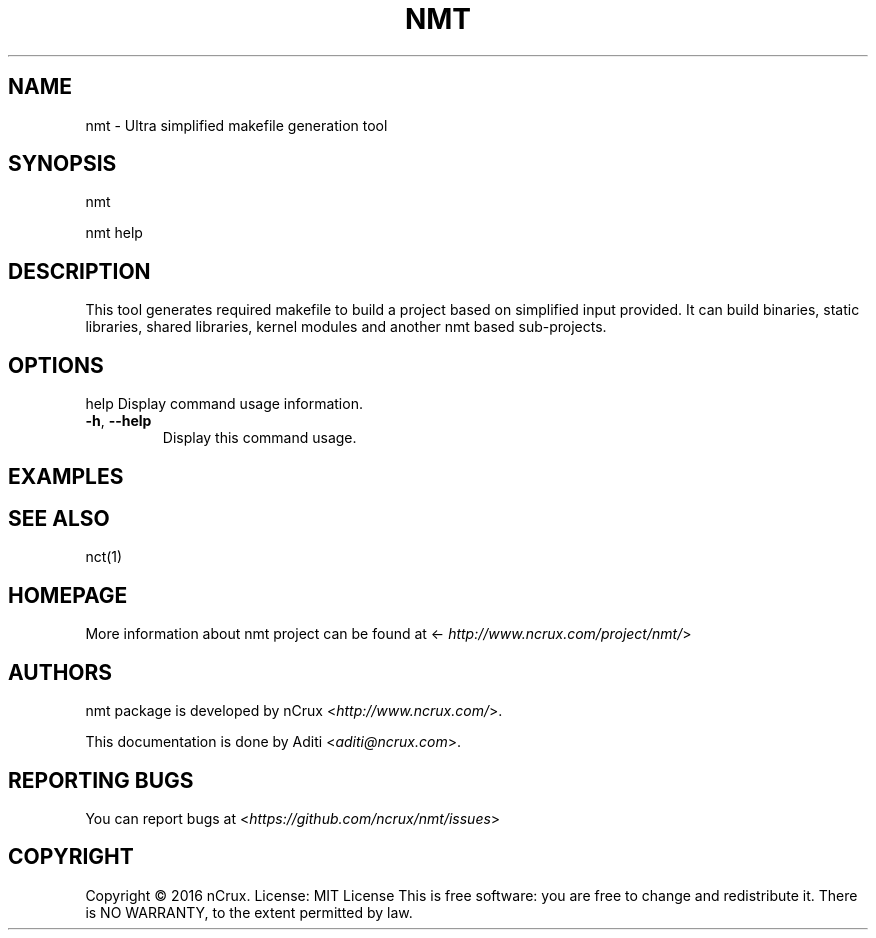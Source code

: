 .\" Man page generated from reStructuredText.
.
.TH NMT 1 "19 Jun 2016" "0.1.0" "nCrux Make Tool"
.SH NAME
nmt \- Ultra simplified makefile generation tool
.
.nr rst2man-indent-level 0
.
.de1 rstReportMargin
\\$1 \\n[an-margin]
level \\n[rst2man-indent-level]
level margin: \\n[rst2man-indent\\n[rst2man-indent-level]]
-
\\n[rst2man-indent0]
\\n[rst2man-indent1]
\\n[rst2man-indent2]
..
.de1 INDENT
.\" .rstReportMargin pre:
. RS \\$1
. nr rst2man-indent\\n[rst2man-indent-level] \\n[an-margin]
. nr rst2man-indent-level +1
.\" .rstReportMargin post:
..
.de UNINDENT
. RE
.\" indent \\n[an-margin]
.\" old: \\n[rst2man-indent\\n[rst2man-indent-level]]
.nr rst2man-indent-level -1
.\" new: \\n[rst2man-indent\\n[rst2man-indent-level]]
.in \\n[rst2man-indent\\n[rst2man-indent-level]]u
..
.SH SYNOPSIS
.sp
nmt
.sp
nmt help
.SH DESCRIPTION
.sp
This tool generates required makefile to build a project based on simplified input provided. It can build binaries, static libraries, shared libraries, kernel modules and another nmt based sub\-projects.
.SH OPTIONS
.sp
help    Display command usage information.
.INDENT 0.0
.TP
.B \-h\fP,\fB  \-\-help
Display this command usage.
.UNINDENT
.SH EXAMPLES
.SH SEE ALSO
.sp
nct(1)
.SH HOMEPAGE
.sp
More information about nmt project can be found at <\fI\%http://www.ncrux.com/project/nmt/\fP>
.SH AUTHORS
.sp
nmt package is developed by nCrux <\fI\%http://www.ncrux.com/\fP>.
.sp
This documentation is done by Aditi <\fI\%aditi@ncrux.com\fP>.
.SH REPORTING BUGS
.sp
You can report bugs at <\fI\%https://github.com/ncrux/nmt/issues\fP>
.SH COPYRIGHT
.sp
Copyright © 2016 nCrux.
License: MIT License
This is free software: you are free to change and redistribute it. There is NO WARRANTY, to the extent permitted by law.
.\" Generated by docutils manpage writer.
.
